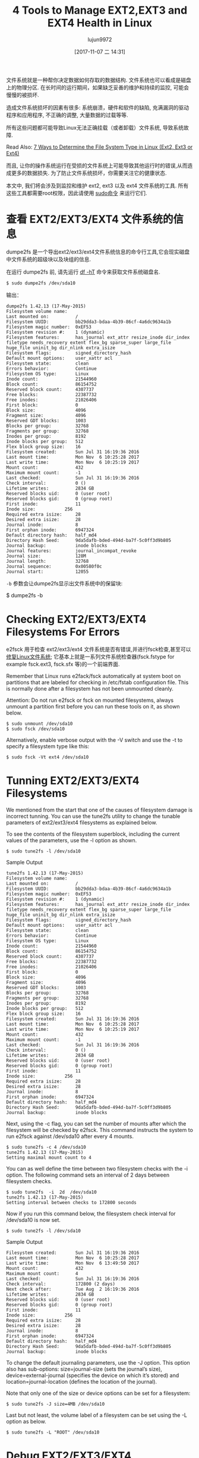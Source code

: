 #+TITLE: 4 Tools to Manage EXT2,EXT3 and EXT4 Health in Linux
#+URL: https://www.tecmint.com/manage-ext2-ext3-and-ext4-health-in-linux/
#+AUTHOR: lujun9972
#+TAGS: ext filesystem
#+DATE: [2017-11-07 二 14:31]
#+LANGUAGE:  zh-CN
#+OPTIONS:  H:6 num:nil toc:t \n:nil ::t |:t ^:nil -:nil f:t *:t <:nil


文件系统就是一种帮你决定数据如何存取的数据结构. 文件系统也可以看成是磁盘上的物理分区. 
在长时间的运行期间，如果缺乏妥善的维护和持续的监控, 可能会慢慢的被损坏.

造成文件系统损坏的因素有很多: 系统崩溃，硬件和软件的缺陷, 充满漏洞的驱动程序和应用程序, 不正确的调整, 大量数据的过载等等.

所有这些问题都可能导致Linux无法正确挂载（或者卸载）文件系统, 导致系统故障.

Read Also: [[https://www.tecmint.com/find-linux-filesystem-type/][7 Ways to Determine the File System Type in Linux (Ext2, Ext3 or Ext4)]]

而且, 让你的操作系统运行在受损的文件系统上可能导致其他运行时的错误,从而造成更多的数据损失. 
为了防止文件系统损坏，你需要关注它的健康状态.

本文中, 我们将会涉及到监控和维护 ext2, ext3 以及 ext4 文件系统的工具. 所有这些工具都需要root权限，因此请使用 [[https://www.tecmint.com/su-vs-sudo-and-how-to-configure-sudo-in-linux/][sudo命令]] 来运行它们.

* 查看 EXT2/EXT3/EXT4 文件系统的信息

dumpe2fs 是一个导出ext2/ext3/ext4文件系统信息的命令行工具,它会现实磁盘中文件系统的超级块以及块组的信息.

在运行 dumpe2fs 前, 请先运行 [[https://www.tecmint.com/how-to-check-disk-space-in-linux/][df -hT]] 命令来获取文件系统磁盘名.

#+BEGIN_SRC shell
  $ sudo dumpe2fs /dev/sda10
#+END_SRC

输出：
#+BEGIN_EXAMPLE
  dumpe2fs 1.42.13 (17-May-2015)
  Filesystem volume name:   
  Last mounted on:          /
  Filesystem UUID:          bb29dda3-bdaa-4b39-86cf-4a6dc9634a1b
  Filesystem magic number:  0xEF53
  Filesystem revision #:    1 (dynamic)
  Filesystem features:      has_journal ext_attr resize_inode dir_index filetype needs_recovery extent flex_bg sparse_super large_file huge_file uninit_bg dir_nlink extra_isize
  Filesystem flags:         signed_directory_hash 
  Default mount options:    user_xattr acl
  Filesystem state:         clean
  Errors behavior:          Continue
  Filesystem OS type:       Linux
  Inode count:              21544960
  Block count:              86154752
  Reserved block count:     4307737
  Free blocks:              22387732
  Free inodes:              21026406
  First block:              0
  Block size:               4096
  Fragment size:            4096
  Reserved GDT blocks:      1003
  Blocks per group:         32768
  Fragments per group:      32768
  Inodes per group:         8192
  Inode blocks per group:   512
  Flex block group size:    16
  Filesystem created:       Sun Jul 31 16:19:36 2016
  Last mount time:          Mon Nov  6 10:25:28 2017
  Last write time:          Mon Nov  6 10:25:19 2017
  Mount count:              432
  Maximum mount count:      -1
  Last checked:             Sun Jul 31 16:19:36 2016
  Check interval:           0 ()
  Lifetime writes:          2834 GB
  Reserved blocks uid:      0 (user root)
  Reserved blocks gid:      0 (group root)
  First inode:              11
  Inode size:           256
  Required extra isize:     28
  Desired extra isize:      28
  Journal inode:            8
  First orphan inode:       6947324
  Default directory hash:   half_md4
  Directory Hash Seed:      9da5dafb-bded-494d-ba7f-5c0ff3d9b805
  Journal backup:           inode blocks
  Journal features:         journal_incompat_revoke
  Journal size:             128M
  Journal length:           32768
  Journal sequence:         0x00580f0c
  Journal start:            12055
#+END_EXAMPLE

=-b= 参数会让dumpe2fs显示出文件系统中的保留块:

$ dumpe2fs -b

* Checking EXT2/EXT3/EXT4 Filesystems For Errors

e2fsck 用于检查 ext2/ext3/ext4 文件系统是否有错误,并进行fsck检查,甚至可以 [[https://www.tecmint.com/defragment-linux-system-partitions-and-directories/][修复Linux文件系统]]; 
它基本上就是一系列文件系统检查器(fsck.fstype for example fsck.ext3, fsck.sfx 等)的一个前端界面.

Remember that Linux runs e2fack/fsck automatically at system boot on partitions that are labeled for checking in /etc/fstab configuration
file. This is normally done after a filesystem has not been unmounted cleanly.

Attention: Do not run e2fsck or fsck on mounted filesystems, always unmount a partition first before you can run these tools on it, as
shown below.

#+BEGIN_SRC shell
  $ sudo unmount /dev/sda10
  $ sudo fsck /dev/sda10
#+END_SRC

Alternatively, enable verbose output with the -V switch and use the -t to specify a filesystem type like this:

#+BEGIN_SRC shell
  $ sudo fsck -Vt ext4 /dev/sda10
#+END_SRC

* Tunning EXT2/EXT3/EXT4 Filesystems

We mentioned from the start that one of the causes of filesystem damage is incorrect tunning. You can use the tune2fs utility to change
the tunable parameters of ext2/ext3/ext4 filesystems as explained below.

To see the contents of the filesystem superblock, including the current values of the parameters, use the -l option as shown.

#+BEGIN_SRC shell
  $ sudo tune2fs -l /dev/sda10
#+END_SRC

Sample Output

#+BEGIN_EXAMPLE
  tune2fs 1.42.13 (17-May-2015)
  Filesystem volume name:   
  Last mounted on:          /
  Filesystem UUID:          bb29dda3-bdaa-4b39-86cf-4a6dc9634a1b
  Filesystem magic number:  0xEF53
  Filesystem revision #:    1 (dynamic)
  Filesystem features:      has_journal ext_attr resize_inode dir_index filetype needs_recovery extent flex_bg sparse_super large_file huge_file uninit_bg dir_nlink extra_isize
  Filesystem flags:         signed_directory_hash 
  Default mount options:    user_xattr acl
  Filesystem state:         clean
  Errors behavior:          Continue
  Filesystem OS type:       Linux
  Inode count:              21544960
  Block count:              86154752
  Reserved block count:     4307737
  Free blocks:              22387732
  Free inodes:              21026406
  First block:              0
  Block size:               4096
  Fragment size:            4096
  Reserved GDT blocks:      1003
  Blocks per group:         32768
  Fragments per group:      32768
  Inodes per group:         8192
  Inode blocks per group:   512
  Flex block group size:    16
  Filesystem created:       Sun Jul 31 16:19:36 2016
  Last mount time:          Mon Nov  6 10:25:28 2017
  Last write time:          Mon Nov  6 10:25:19 2017
  Mount count:              432
  Maximum mount count:      -1
  Last checked:             Sun Jul 31 16:19:36 2016
  Check interval:           0 ()
  Lifetime writes:          2834 GB
  Reserved blocks uid:      0 (user root)
  Reserved blocks gid:      0 (group root)
  First inode:              11
  Inode size:           256
  Required extra isize:     28
  Desired extra isize:      28
  Journal inode:            8
  First orphan inode:       6947324
  Default directory hash:   half_md4
  Directory Hash Seed:      9da5dafb-bded-494d-ba7f-5c0ff3d9b805
  Journal backup:           inode blocks
#+END_EXAMPLE

Next, using the -c flag, you can set the number of mounts after which the filesystem will be checked by e2fsck. This command instructs the
system to run e2fsck against /dev/sda10 after every 4 mounts.

#+BEGIN_EXAMPLE
  $ sudo tune2fs -c 4 /dev/sda10
  tune2fs 1.42.13 (17-May-2015)
  Setting maximal mount count to 4
#+END_EXAMPLE

You can as well define the time between two filesystem checks with the -i option. The following command sets an interval of 2 days between
filesystem checks.

#+BEGIN_EXAMPLE
  $ sudo tune2fs  -i  2d  /dev/sda10
  tune2fs 1.42.13 (17-May-2015)
  Setting interval between checks to 172800 seconds
#+END_EXAMPLE

Now if you run this command below, the filesystem check interval for /dev/sda10 is now set.

#+BEGIN_SRC shell
  $ sudo tune2fs -l /dev/sda10
#+END_SRC

Sample Output

#+BEGIN_EXAMPLE
  Filesystem created:       Sun Jul 31 16:19:36 2016
  Last mount time:          Mon Nov  6 10:25:28 2017
  Last write time:          Mon Nov  6 13:49:50 2017
  Mount count:              432
  Maximum mount count:      4
  Last checked:             Sun Jul 31 16:19:36 2016
  Check interval:           172800 (2 days)
  Next check after:         Tue Aug  2 16:19:36 2016
  Lifetime writes:          2834 GB
  Reserved blocks uid:      0 (user root)
  Reserved blocks gid:      0 (group root)
  First inode:              11
  Inode size:           256
  Required extra isize:     28
  Desired extra isize:      28
  Journal inode:            8
  First orphan inode:       6947324
  Default directory hash:   half_md4
  Directory Hash Seed:      9da5dafb-bded-494d-ba7f-5c0ff3d9b805
  Journal backup:           inode blocks
#+END_EXAMPLE

To change the default journaling parameters, use the -J option. This option also has sub-options: size=journal-size (sets the journal’s
size), device=external-journal (specifies the device on which it’s stored) and location=journal-location (defines the location of the
journal).

Note that only one of the size or device options can be set for a filesystem:

#+BEGIN_SRC shell
  $ sudo tune2fs -J size=4MB /dev/sda10
#+END_SRC

Last but not least, the volume label of a filesystem can be set using the -L option as below.

#+BEGIN_SRC shell
  $ sudo tune2fs -L "ROOT" /dev/sda10
#+END_SRC

* Debug EXT2/EXT3/EXT4 Filesystems

debugfs is an simple, interactive command line based ext2/ext3/ext4 filesystems debugger. It allows you to modify filesystem parameters
interactively. To view sub-commands or requests, type "?".

#+BEGIN_SRC shell
  $ sudo debugfs /dev/sda10
#+END_SRC

By default, the filesystem should be opened in read-write mode, use the -w flag to open it in read-write mode. To open it in catastrophic
mode, use the -c option.

Sample Output

#+BEGIN_EXAMPLE
  debugfs 1.42.13 (17-May-2015)
  debugfs:  ?
  Available debugfs requests:
  show_debugfs_params, params
  Show debugfs parameters
  open_filesys, open       Open a filesystem
  close_filesys, close     Close the filesystem
  freefrag, e2freefrag     Report free space fragmentation
  feature, features        Set/print superblock features
  dirty_filesys, dirty     Mark the filesystem as dirty
  init_filesys             Initialize a filesystem (DESTROYS DATA)
  show_super_stats, stats  Show superblock statistics
  ncheck                   Do inode->name translation
  icheck                   Do block->inode translation
  change_root_directory, chroot
  ....
#+END_EXAMPLE

To show free space fragmentation, use the freefrag request, like so.

#+BEGIN_SRC shell
  debugfs: freefrag
#+END_SRC

Sample Output

#+BEGIN_EXAMPLE
  Device: /dev/sda10
  Blocksize: 4096 bytes
  Total blocks: 86154752
  Free blocks: 22387732 (26.0%)
  Min. free extent: 4 KB 
  Max. free extent: 2064256 KB
  Avg. free extent: 2664 KB
  Num. free extent: 33625
  HISTOGRAM OF FREE EXTENT SIZES:
  Extent Size Range :  Free extents   Free Blocks  Percent
  4K...    8K-  :          4883          4883    0.02%
  8K...   16K-  :          4029          9357    0.04%
  16K...   32K-  :          3172         15824    0.07%
  32K...   64K-  :          2523         27916    0.12%
  64K...  128K-  :          2041         45142    0.20%
  128K...  256K-  :          2088         95442    0.43%
  256K...  512K-  :          2462        218526    0.98%
  512K... 1024K-  :          3175        571055    2.55%
  1M...    2M-  :          4551       1609188    7.19%
  2M...    4M-  :          2870       1942177    8.68%
  4M...    8M-  :          1065       1448374    6.47%
  8M...   16M-  :           364        891633    3.98%
  16M...   32M-  :           194        984448    4.40%
  32M...   64M-  :            86        873181    3.90%
  64M...  128M-  :            77       1733629    7.74%
  128M...  256M-  :            11        490445    2.19%
  256M...  512M-  :            10        889448    3.97%
  512M... 1024M-  :             2        343904    1.54%
  1G...    2G-  :            22      10217801   45.64%
  debugfs:  
#+END_EXAMPLE

You can explore so many other requests such as creating or removing files or directories, changing the current working directory and much
more, by simply reading the brief description provided. To quit debugfs, use the q request.

That’s all for now! We have a collection of related articles under different categories below, which you will find useful.

Filesystem Usage Information:

 1. [[https://www.tecmint.com/how-to-check-disk-space-in-linux/][12 Useful “df” Commands to Check Disk Space in Linux]]
 2. [[https://www.tecmint.com/pyd-command-to-check-disk-usage/][Pydf an Alternative “df” Command to Check Disk Usage in Different Colours]]
 3. [[https://www.tecmint.com/check-linux-disk-usage-of-files-and-directories/][10 Useful du (Disk Usage) Commands to Find Disk Usage of Files and Directories]]

Check Disk or Partition Health:

 1. [[https://www.tecmint.com/linux-disk-scanning-tools/][3 Useful GUI and Terminal Based Linux Disk Scanning Tools]]
 2. [[https://www.tecmint.com/check-linux-hard-disk-bad-sectors-bad-blocks/][How to Check Bad Sectors or Bad Blocks on Hard Disk in Linux]]
 3. [[https://www.tecmint.com/defragment-linux-system-partitions-and-directories/][How to Repair and Defragment Linux System Partitions and Directories]]

Maintaining a healthy filesystem always improves the overall performance of your Linux system. If you have any questions or additional
thoughts to share use the comment form below.
